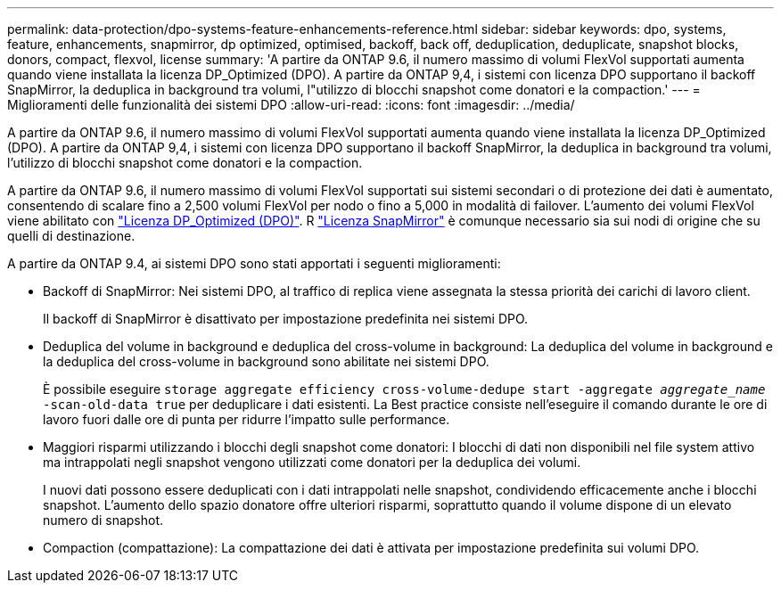 ---
permalink: data-protection/dpo-systems-feature-enhancements-reference.html 
sidebar: sidebar 
keywords: dpo, systems, feature, enhancements, snapmirror, dp optimized, optimised, backoff, back off, deduplication, deduplicate, snapshot blocks, donors, compact, flexvol, license 
summary: 'A partire da ONTAP 9.6, il numero massimo di volumi FlexVol supportati aumenta quando viene installata la licenza DP_Optimized (DPO). A partire da ONTAP 9,4, i sistemi con licenza DPO supportano il backoff SnapMirror, la deduplica in background tra volumi, l"utilizzo di blocchi snapshot come donatori e la compaction.' 
---
= Miglioramenti delle funzionalità dei sistemi DPO
:allow-uri-read: 
:icons: font
:imagesdir: ../media/


[role="lead"]
A partire da ONTAP 9.6, il numero massimo di volumi FlexVol supportati aumenta quando viene installata la licenza DP_Optimized (DPO). A partire da ONTAP 9,4, i sistemi con licenza DPO supportano il backoff SnapMirror, la deduplica in background tra volumi, l'utilizzo di blocchi snapshot come donatori e la compaction.

A partire da ONTAP 9.6, il numero massimo di volumi FlexVol supportati sui sistemi secondari o di protezione dei dati è aumentato, consentendo di scalare fino a 2,500 volumi FlexVol per nodo o fino a 5,000 in modalità di failover. L'aumento dei volumi FlexVol viene abilitato con link:https://docs.netapp.com/us-en/ontap/data-protection/snapmirror-licensing-concept.html#data-protection-optimized-license["Licenza DP_Optimized (DPO)"]. R link:https://docs.netapp.com/us-en/ontap/system-admin/manage-license-task.html#view-details-about-a-license["Licenza SnapMirror"] è comunque necessario sia sui nodi di origine che su quelli di destinazione.

A partire da ONTAP 9.4, ai sistemi DPO sono stati apportati i seguenti miglioramenti:

* Backoff di SnapMirror: Nei sistemi DPO, al traffico di replica viene assegnata la stessa priorità dei carichi di lavoro client.
+
Il backoff di SnapMirror è disattivato per impostazione predefinita nei sistemi DPO.

* Deduplica del volume in background e deduplica del cross-volume in background: La deduplica del volume in background e la deduplica del cross-volume in background sono abilitate nei sistemi DPO.
+
È possibile eseguire `storage aggregate efficiency cross-volume-dedupe start -aggregate _aggregate_name_ -scan-old-data true` per deduplicare i dati esistenti. La Best practice consiste nell'eseguire il comando durante le ore di lavoro fuori dalle ore di punta per ridurre l'impatto sulle performance.

* Maggiori risparmi utilizzando i blocchi degli snapshot come donatori: I blocchi di dati non disponibili nel file system attivo ma intrappolati negli snapshot vengono utilizzati come donatori per la deduplica dei volumi.
+
I nuovi dati possono essere deduplicati con i dati intrappolati nelle snapshot, condividendo efficacemente anche i blocchi snapshot. L'aumento dello spazio donatore offre ulteriori risparmi, soprattutto quando il volume dispone di un elevato numero di snapshot.

* Compaction (compattazione): La compattazione dei dati è attivata per impostazione predefinita sui volumi DPO.

